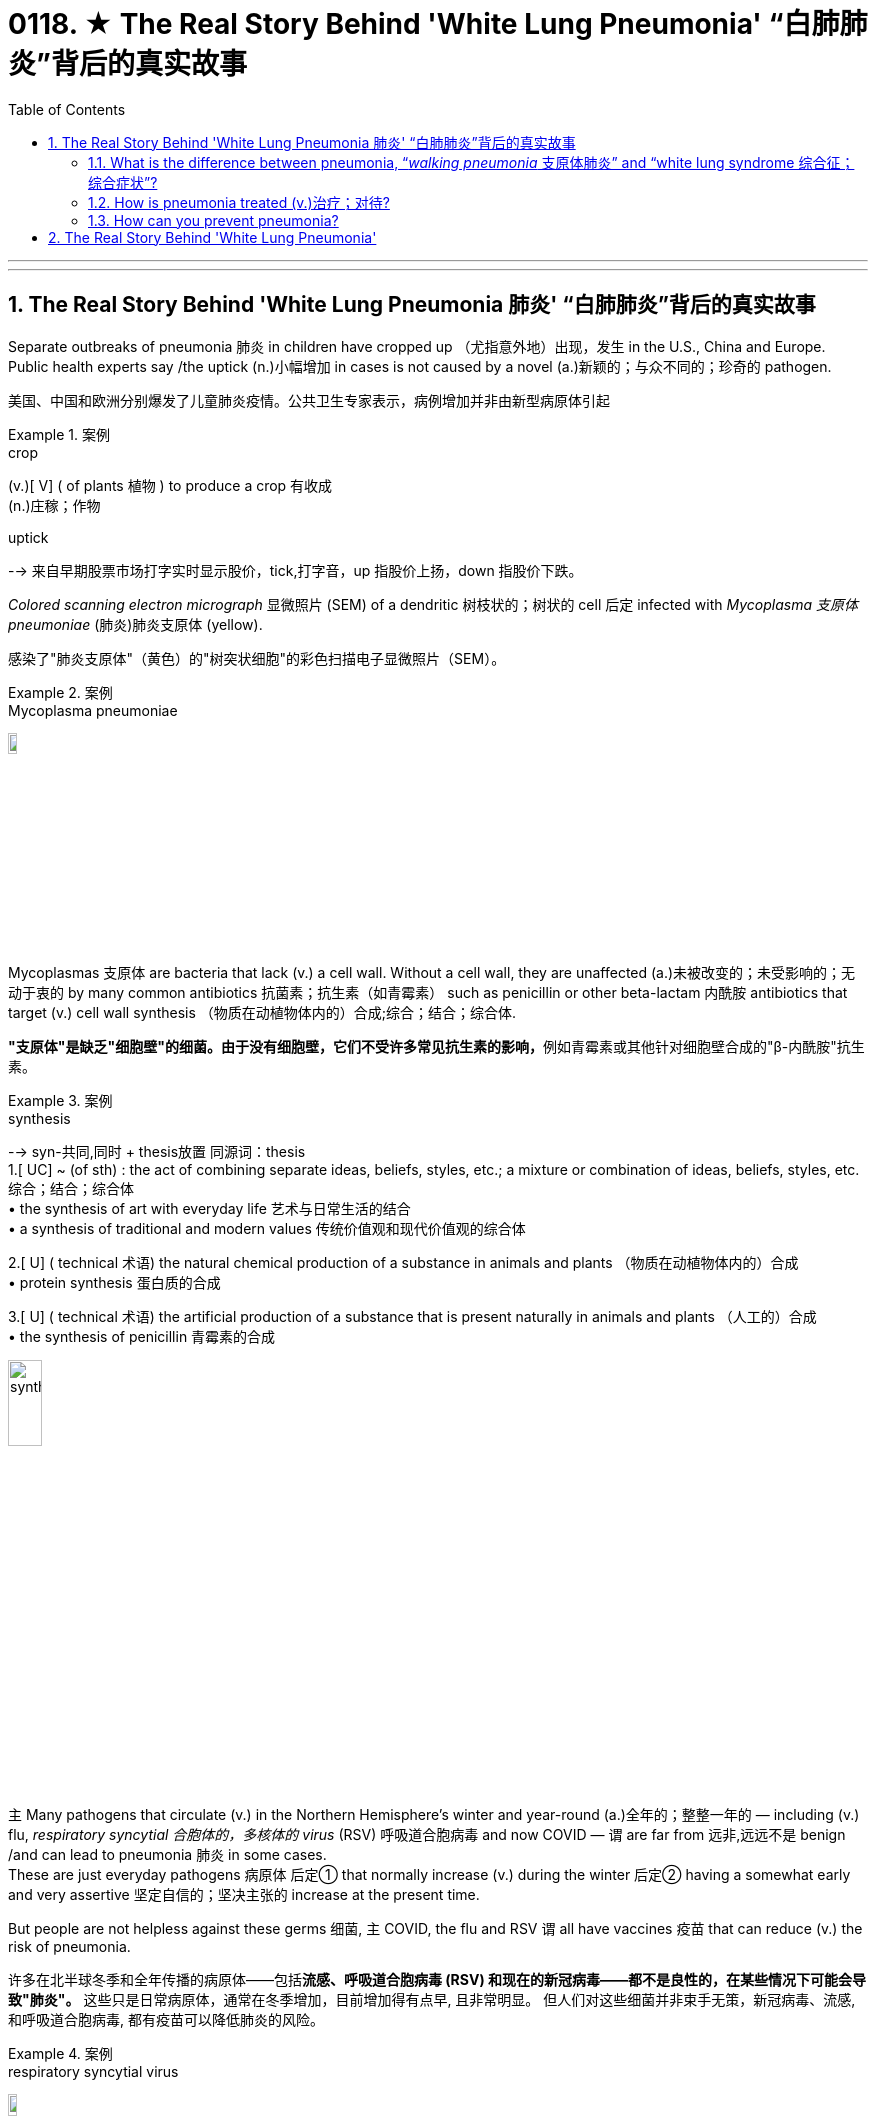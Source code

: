 

= 0118. ★ The Real Story Behind 'White Lung Pneumonia' “白肺肺炎”背后的真实故事
:toc: left
:toclevels: 3
:sectnums:
:stylesheet: ../myAdocCss.css

'''


'''

== The Real Story Behind 'White Lung Pneumonia 肺炎' “白肺肺炎”背后的真实故事 +

Separate outbreaks of pneumonia 肺炎 in children have cropped up （尤指意外地）出现，发生 in the U.S., China and Europe.
Public health experts say /the uptick (n.)小幅增加 in cases is not caused by a novel (a.)新颖的；与众不同的；珍奇的 pathogen. +

[.my2]
美国、中国和欧洲分别爆发了儿童肺炎疫情。公共卫生专家表示，病例增加并非由新型病原体引起 +

[.my1]
.案例
====
.crop
(v.)[ V] ( of plants 植物 ) to produce a crop 有收成 +
(n.)庄稼；作物

.uptick
--> 来自早期股票市场打字实时显示股价，tick,打字音，up 指股价上扬，down 指股价下跌。
====

_Colored scanning electron micrograph_ 显微照片 (SEM) of a dendritic 树枝状的；树状的 cell 后定 infected with _Mycoplasma  支原体 pneumoniae_ (肺炎)肺炎支原体 (yellow). +

[.my2]
感染了"肺炎支原体"（黄色）的"树突状细胞"的彩色扫描电子显微照片（SEM）。 +


[.my1]
.案例
====
.Mycoplasma pneumoniae
image:/img/Mycoplasma pneumoniae.webp[,10%]
====

Mycoplasmas 支原体 are bacteria that lack (v.) a cell wall.
Without a cell wall, they are unaffected (a.)未被改变的；未受影响的；无动于衷的 by many common antibiotics 抗菌素；抗生素（如青霉素） such as penicillin or other beta-lactam  内酰胺 antibiotics that target (v.) cell wall synthesis （物质在动植物体内的）合成;综合；结合；综合体. +

[.my2]
**"支原体"是缺乏"细胞壁"的细菌。由于没有细胞壁，它们不受许多常见抗生素的影响，**例如青霉素或其他针对细胞壁合成的"β-内酰胺"抗生素。 +


[.my1]
.案例
====
.synthesis
-->  syn-共同,同时 + thesis放置 同源词：thesis +
1.[ UC] ~ (of sth) : the act of combining separate ideas, beliefs, styles, etc.; a mixture or combination of ideas, beliefs, styles, etc. 综合；结合；综合体 +
• the synthesis of art with everyday life 艺术与日常生活的结合 +
• a synthesis of traditional and modern values 传统价值观和现代价值观的综合体

2.[ U] ( technical 术语) the natural chemical production of a substance in animals and plants （物质在动植物体内的）合成 +
• protein synthesis 蛋白质的合成

3.[ U] ( technical 术语) the artificial production of a substance that is present naturally in animals and plants （人工的）合成 +
• the synthesis of penicillin 青霉素的合成

image:/img/synthesis.jpg[,20%]
====


`主` Many pathogens that circulate (v.) in the Northern Hemisphere’s winter and year-round  (a.)全年的；整整一年的 — including (v.) flu, _respiratory syncytial 合胞体的，多核体的 virus_ (RSV) 呼吸道合胞病毒 and now COVID — `谓` are far from 远非,远远不是  benign /and can lead to pneumonia 肺炎 in some cases. +
These are just everyday pathogens 病原体 后定① that normally increase (v.) during the winter 后定② having a somewhat early and very assertive 坚定自信的；坚决主张的 increase at the present time. +

But people are not helpless against these germs 细菌, `主` COVID, the flu and RSV `谓` all have vaccines 疫苗 that can reduce (v.) the risk of pneumonia. +

[.my2]
许多在北半球冬季和全年传播的病原体——包括**流感、呼吸道合胞病毒 (RSV) 和现在的新冠病毒——都不是良性的，在某些情况下可能会导致"肺炎"。** 这些只是日常病原体，通常在冬季增加，目前增加得有点早, 且非常明显。 但人们对这些细菌并非束手无策，新冠病毒、流感, 和呼吸道合胞病毒, 都有疫苗可以降低肺炎的风险。

[.my1]
.案例
====
.respiratory syncytial virus
image:/img/respiratory syncytial virus.jpg[,10%]

.syncytium
N a mass of cytoplasm containing many nuclei and enclosed in a cell membrane 合胞体 +
合胞体: 含有由一层细胞膜, 包绕的多个核的一团细胞质，这通常是由于发生了细胞融合, 或一系列不完全细胞分裂周期所致。即核发生了分裂，但细胞却没有分裂。 +

image:/img/syncytium.png[,20%]
====



Earlier in November /China had reported an increase in respiratory disease cases.
Chinese health officials *attributed* this uptick *to* the lift of COVID restrictions /and the usual rise in known pathogens that can also make people vulnerable （身体上或感情上）脆弱的，易受…伤害的 to pneumonia, including flu, COVID, RSV and infections caused by the common bacterium (n.) Mycoplasma [微] 支原菌，[微] 支原体 pneumoniae 肺炎支原体. +

[.my2]
11月初，中国报告呼吸道疾病病例有所增加。中国卫生官员将这一上升, 归因于"新冠病毒限制的解除"以及"已知病原体的通常增加"，这些病原体也可能使人们容易感染肺炎，包括流感、新冠病毒、呼吸道合胞病毒, 和常见细菌"肺炎支原体"引起的感染。 +

What’s causing (v.) the current uptick in pneumonia cases, and how severe are they?
the biggest cause is likely that /pathogens have more opportunity to spread in the winter. +

These viruses are taking advantage of us *now that* 由于;因为 we are close together in birthday parties, schools, travel, religious services 宗教仪式  — whatever brings people together indoors. +


[.my2]
是什么导致目前肺炎病例上升？其严重程度如何？最大的原因可能是, **病原体在冬天有更多的机会传播。**这些病毒正在利用我们，因为我们在生日聚会、学校、旅行、宗教活动等任何让**人们在室内聚集在一起的活动中都距离很近。** +

`主` The New Year’s parties, all the travel *associated with* that and vacations /`系` are all wonderful environments that *predispose (v.)使倾向于；使受…的影响;使易于患（某种病） ；容易诱发 to* the spread of all of these respiratory infections, some of which will eventuate (v.)成为结果；导致；最终造成 in pneumonia. +

[.my2]
新年聚会、所有与之相关的旅行和假期, 都是极好的环境，容易传播所有这些呼吸道感染，其中一些最终会导致"肺炎"。 +


[.my1]
.案例
====
.predispose
/ˌpriːdɪˈspoʊz/ +
--> pre-,在前，早于，预先，dispose,安排。引申词义倾向于。

1.~ sb to sth/to do sth : to influence sb so that they are likely to think or behave in a particular way 使倾向于；使受…的影响 +
[ VN] +
• He believes that some people are predisposed (v.) to criminal behaviour. 他认为有些人容易犯罪。  +
[ VN to inf] +
• Her good mood predisposed her to enjoy the play. 她当时兴致高，所以一定喜欢那出戏。

2.[ VN] ~ sb to sth : to make it likely that you will suffer from a particular illness 使易于患（某种病） ；容易诱发 +
• Stress can predispose people to heart attacks. 紧张容易使人心脏病发作。
====

==== What is the difference between pneumonia, “_walking pneumonia_ 支原体肺炎” and “white lung syndrome 综合征；综合症状”?


Pneumonia is an inflammation of the lungs that can be caused by a wide range of viruses, bacteria 细菌 and fungi 真菌(fungus的复数形式).
Most respiratory infections involve (v.) _the upper respiratory tract_ — the nose, throat and _upper bronchial 支气管的 tubes_. +
An infection develops (v.) into pneumonia /when it reaches (v.) _the lower respiratory tract_ and invades (v.)  the lung tissue.
This causes (v.) the lung’s _white blood cells_ to trigger  (v.)发动；引起；触发 an inflammatory response. +

[.my2]
肺炎、“行走性肺炎”和“白肺综合征”有什么区别？
**"肺炎"是一种肺部炎症，**可由多种病毒、细菌和真菌引起。大多数呼吸道感染, 涉及"上呼吸道"——鼻子、喉咙, 和上支气管。**当感染到达"下呼吸道", 并侵入"肺组织"时，就会发展成"肺炎"。 ** 这会导致"肺部的白细胞, 引发炎症反应"。  +

[.my1]
.案例
====
.bronchial +
/ˈbrɑːŋkiəl/ +
(a.) ( medical 医) of or affecting the two main branches of the windpipe (called bronchial tubes ) leading to the lungs 支气管的 +
• bronchial pneumonia 支气管肺炎

image:/img/bronchial.webp[,20%]
image:/img/bronchial 2.jpg[,30%]

.walking pneumonia
行走的肺炎, 支原体肺炎
====




If you get a lot of pneumonia, it will materially 实质地；物质上；极大地 interfere (v.)妨碍；干扰 with your ability to exchange gases.
You can get _short （呼吸）短促，困难；（气）急 of breath_, and you can have difficulty breathing.
Other symptoms include (v.) cough, fever, chest pain, fatigue and loss of appetite. +

[.my2]
如果您患有大量**肺炎，则会严重干扰您的气体交换能力。 您可能会呼吸急促，甚至呼吸困难。** 其他症状包括咳嗽、发烧、胸痛、疲劳, 和食欲不振。 +

[.my1]
.案例
====
.interfere
[ VN] ~ (in sth)  : to get involved in and try to influence a situation that does not concern you, in a way that annoys other people 干涉；干预；介入

.INTERˈFERE (v.) WITH STH
(1) to prevent sth from succeeding or from being done or happening as planned 妨碍；干扰 +
(2) to touch, use or change sth, especially a piece of equipment, so that it is damaged or no longer works correctly 弄坏（器材等）
====



At least a dozen different pathogens can lead to pneumonia — no individual pathogen *is responsible for* even _one in 10_ cases.
In fact, `主` the pathogen behind any particular case of pneumonia `谓` is often never identified. +

Most pneumonia cases are triggered by a bacterium, but pneumonia is also a possible complication 并发症 of respiratory viruses, such as COVID, influenza 流行性感冒, RSV 呼吸道合胞病毒 and even the common cold.
These viruses can cause (v.) pneumonia by themselves /or by making the body more vulnerable (a.) to secondary infections. +

[.my2]
*至少有十几种不同的病原体, 可以导致肺炎——甚至没有一种病原体导致的病例, 能占比超过1/10。 事实上，任何特定肺炎病例背后的病原体, 通常都无法被识别。*  +
大多数肺炎病例, 是由细菌引发的，但肺炎也可能是"呼吸道病毒"所引起的并发症，例如新冠病毒、流感、呼吸道合胞病毒, 甚至普通感冒。 这些病毒本身可以引起肺炎，或者使身体更容易受到"继发感染"。 +



Once somebody is infected with a virus, they’re more prone (a.)易于遭受；有做（坏事）的倾向 to get a bacterial infection *on top of that* 除…之外” /because the viral infection reduces (v.) their immune defenses.
`主` The people that are affected `系` are very young — infants and very young children — and very old and people with chronic illness. +

[.my2]
*一旦有人感染了病毒，他们就更容易受到细菌感染”，因为病毒感染会降低他们的免疫防御能力。* 受影响的人, 即包括非常年轻的人（婴儿和幼儿），也包括非常年长和患有慢性病的人。 +


"Walking pneumonia" is _a lay 外行的；非专业的；缺少专门知识的 term_ often used (v.) to describe (v.) mild pneumonia cases, particularly those caused by Mycoplasma 支原体 bacteria.
It also has been called _atypical  非典型的 pneumonia_ and can cause fevers, a _dry cough_ and sometimes ear infections.
“walking pneumonia” is usually not that severe (a.).
Although we treat it with antibiotics, it usually is, for the most part 大多数情况下; 在极大程度上，多半, limited. +

[.my2]
*“行走性肺炎”是一个通俗术语，常用于描述"轻度肺炎"病例，特别是由"支原体细菌"引起的肺炎病例。* 它也被称为非典型肺炎，可引起发烧、干咳，有时还会引起耳部感染。“行走性肺炎”通常没有那么严重。 **尽管我们用抗生素治疗，但通常效果有限。 **



“White lung disease,” or “white lung syndrome 综合征，征群,” is nothing but a scary 恐怖的；吓人的 #lay (a.)外行的，非专业的 description#, not used by medical professionals, #of# what we see on a routine chest x-ray.
`主` Healthy lungs 后定 full of air `谓` appear (v.) black in an x-ray /because air looks (v.) dark in a normal reading.
When inflammation and white blood cells fill (v.) the area, the lungs become opaque (a.) 不透明的；不透光的；浑浊的 and more white on the reading.
It’s neither a scientific nor a medically acceptable term. +

[.my2]
“白肺病”或“白肺综合症”只不过是对我们在常规胸部 X 光检查中看到的情况的一种可怕的外行描述，医学专业人员并未使用这种描述。
**充满空气的健康肺部, 在 X 光检查中呈现黑色，因为空气在正常读数中看起来呈黑色。
当"炎症"和"白细胞"充满该区域时，肺部变得不透明，读数上更白。 **
它既不是一个科学术语，也不是一个医学上可接受的术语。 +


How does pneumonia differ (v.) between children and adults?
Pneumonia symptoms are similar in children and adults, though young children may also experience(v.) nausea  恶心；作呕；反胃 and vomiting, and older adults may have confusion.
Beyond that, different bugs are more apt (a.)易于…；有…倾向 to produce (v.) pneumonia in children than adults.

[.my2]
儿童和成人肺炎有何不同？ 儿童和成人的肺炎症状相似，但幼儿也可能会出现恶心和呕吐，老年人可能会出现意识混乱。 除此之外，*不同的细菌更容易在儿童中引起"肺炎"，而不是成人。*

The older you get, if you have underlying 根本的；潜在的；隐含的;表面下的；下层的 illnesses, these respiratory viruses are more likely to result in pneumonia.
Older adults tend to *fare (v.)成功（或不成功、更好等） worse* 表现更差；遭受更严重的后果 with  pneumonia.
Though pneumonia is the number-one cause of hospitalization in children in the U.S., `主` older adults hospitalized with the disease `谓` have a greater risk of death than those hospitalized for any of the other top-10 reasons.
That’s why it’s particularly important for older adults to get their RSV, flu and COVID vaccines.

[.my2]
*年龄越大，如果有基础疾病，这些呼吸道病毒, 更有可能导致"肺炎"。* 老年人患肺炎的情况, 往往更糟。 *尽管肺炎是美国儿童住院的首要原因，但因该疾病住院的老年人的死亡风险, 高于其他是由于"排名前十的原因"而住院的老年人。* 这就是为什么老年人接种 RSV、流感和新冠疫苗, 尤为重要。 +


`主` The populations who are at higher risk for complications, hospitalizations 住院 and dying from respiratory viruses and bacteria /`系`  are the same populations who will benefit most from these vaccinations. +

[.my2]
因呼吸道病毒和细菌而出现并发症、住院和死亡风险较高的人群, 正是从这些疫苗接种中受益最多的人群。 +


==== How is pneumonia treated (v.)治疗；对待?


Most viral (a.)病毒的；病毒性的；病毒引起的 pneumonia can only be treated with _supportive care_, such as providing oxygen; people with severe cases may require (v.) ventilators 呼吸器, heart-lung machines 心肺机 and other forms of mechanical ventilation 通风，通风系统. Bacterial pneumonia is treated with antibiotics. +

[.my2]
肺炎如何治疗？ 大多数病毒性肺炎, 只能通过支持性护理来治疗，例如提供氧气；重症患者可能需要呼吸机、心肺机和其他形式的机械通气。 细菌性肺炎可用抗生素治疗。 +

[.my1]
.案例
====
.supportive care
支持性治疗：一种医疗护理方式，旨在帮助患者缓解症状，提高生活质量，但并不直接治疗疾病本身。

.ventilator
image:/img/ventilator.jpg[,10%]

.heart-lung machine
image:/img/heart-lung machine.jpg[,30%]
image:/img/heart-lung machine 2.jpg[,10%]
====


If you are otherwise healthy, there’s no need to contact (v.) a health care provider /in the first several days of developing a respiratory infection. But if you develop warning symptoms, such as confusion, shortness of breath /or a fever that lasts (v.) more than three or four days, it’s prudent (a.)谨慎的；慎重的；精明的 to call your health care provider /or seek (v.) emergency care.
Antivirals 抗病毒物质 for flu and COVID, such as Paxlovid, can reduce the likelihood 可能；可能性 of developing pneumonia /when taken 吃药,服用 early in the course of illness. +

[.my2]
如果您在其他方面都很健康，则在出现呼吸道感染的最初几天内, 无需联系医疗保健提供者。
但如果您出现警告症状，例如神志不清、呼吸急促, 或发烧持续超过三四天，请谨慎致电您的医疗保健提供者, 或寻求紧急护理。 在病程早期服用抗流感和新冠病毒药物（例如 Paxlovid）, 可以降低患肺炎的可能性。 +


[.my1]
.案例
====
.prudent
--> 先看单词provident（有先见之明的），前缀pro-表“在前，提前”；词根vid（又写作vis）表“看”，如evident（明显的）、supervise（监督）等；本意为“提前看到的”，引申为“有先见之明的”。prudent和它同源，其中"d"是词根vid的缩略。
====




Those in high-risk groups who develop respiratory symptoms, including those who have a chronic illness or are immunocompromised 免疫功能不全的, should call (v.) their health care provider /even when the symptoms seem mild.
That way they can get tested for flu and COVID /to see if they potentially qualify (v.) for medications 药物 that reduce (v.) the severity of those diseases.
Diagnosing (v.) an infection and treating it early /are key to stopping it from *turning into* pneumonia. +

[.my2]
那些出现呼吸道症状的高危人群，包括那些患有慢性病或免疫功能低下的人，即使症状看起来很轻微，也应该打电话给他们的医疗保健提供者。 这样他们就可以接受流感和新冠病毒检测，看看他们是否有资格服用减轻这些疾病严重程度的药物。 **尽早诊断感染并治疗, 是阻止其转变为肺炎的关键。 **

==== How can you prevent pneumonia? +

[.my2]
如何预防肺炎？ +

Though vaccination can’t prevent (v.) all cases of pneumonia, `主` five vaccines recommended in the U.S. `谓` can substantially  非常；大大地;基本上；大体上；总的来说 reduce (v.) risk of it.
Two of these are already routinely 常规性地,照例地 recommended (v.) for children: _the pneumococcal 肺炎球菌的 conjugate 共轭的；结合的 vaccines_ (PCV15 and PCV20) and _the Haemophilus 嗜血杆菌 influenzae 流感 (Hib) vaccine_. +

[.my2]
尽管**疫苗接种不能预防所有的肺炎病例，**但美国推荐了五种疫苗。 可以大大降低其风险。
其中两种疫苗已被常规推荐给儿童：肺炎球菌结合疫苗（PCV15 和 PCV20）, 和流感嗜血杆菌 (Hib) 疫苗。 +


[.my1]
.案例
====
.conjugate
(v.)1.[ VN] to give the different forms of a verb, as they vary according to number , person , tense, etc. （根据数、人称、时态等）列举（动词）的变化形式

image:/img/conjugate.jpg[,10%]

.Haemophilus
image:/img/Haemophilus.jpg[,10%]

====

Pneumococcal 肺炎球菌的 vaccines are also recommended in adults 后定 aged (v.) 65 and older, as well as adults with certain medical conditions.
The COVID and seasonal flu vaccines, recommended for everyone aged six months and older, greatly reduce (v.) the risk of those diseases developing into pneumonia.
`主` Protection against RSV by _the monoclonal 单克隆的；单细胞繁殖的 antibody nirsevimab_ 药名 (Beyfortus) and the recently approved _RSV vaccines_ `谓` can also reduce pneumonia risk in those eligible 有资格的；合格的；具备条件的, including adults aged 60 and older, babies and some toddlers 学步的儿童；刚学会走路的孩子. +

[.my2]
还建议 65 岁及以上的成年人以及患有某些疾病的成年人, 接种肺炎球菌疫苗。 建议 6 个月及以上的所有人, 接种新冠疫苗和季节性流感疫苗，可大大降低这些疾病发展为肺炎的风险。 通过单克隆抗体 nirsevimab (Beyfortus),  和最近批准的 RSV 疫苗来预防 RSV , 也可以降低符合条件的人群（包括 60 岁及以上的成年人、婴儿和一些幼儿）的肺炎风险。 +

(Pneumonia 肺炎 develops (v.) in _one out of five_ cases of pertussis 百日咳, or _whooping（因高兴或激动）高喊，喊叫 cough_ 百日咳, so pertussis 百日咳 vaccination can also prevent (v.) pneumonia.) +

[.my2]
（五分之一的 pertussis(百日咳)或也称为 whooping cough (百日咳)病例中, 就会出现肺炎，因此接种百日咳疫苗, 也可以预防肺炎。） +


[.my1]
.案例
====
.pertussis
百日咳, 是由"百日咳鲍特菌"所致的急性呼吸道传染病。以小于5岁儿童为主。 +
病初很像感冒，非典型病例可能无症状、或者仅有轻微咳嗽、有点低热。临床上以阵发性、痉挛性咳嗽、鸡鸣样吸气吼声为特征。病程可长达2～3月，故名百日咳。百日咳的病程不一定是一百天，一般4—6周。  +
自从广泛实施"百日咳菌苗"免疫接种后，该病的发生率已经大为减少。

"百日咳鲍特菌"一般不入侵血液循环，只在局部地区释放各类毒素，损害局部组织并影响全身。 +
百日咳鲍特菌, 进入易感者呼吸道后，特异性地结合于"呼吸道柱状上皮细胞"纤毛上，在纤毛上定植, 并繁殖形成菌落，产生毒性物质导致病理损伤。百日咳毒素亦可导致"呼吸道上皮细胞纤毛"的麻痹和细胞变性、坏死，影响上皮修复。
====

The same behaviors recommended (v.) to prevent the spread of COVID, such as masking 戴面具,戴口罩, staying home when sick /and social distancing 保持社交距离, will also reduce risk of other respiratory illnesses that can cause pneumonia. +
Thyagarajan says she wears her mask at large gatherings (n.)聚集；聚会；集会 in the winter season /to protect herself and to protect others as well.
That’s especially important if you are a caregiver 照料者，护理者；看护者 for an older person or young baby.

`主` Avoiding people who are coughing and showing other symptoms /`系`  is obviously ideal, too, but it can be difficult to do. Stay home if you are sick — it’s ultimately 最终，最后；根本上，最重要地 one of the best ways to avoid spreading (v.) illness. +

[.my2]
建议采取的预防新冠病毒传播的行为，例如戴口罩、生病时呆在家里和保持社交距离，也将降低患其他可能导致肺炎的呼吸道疾病的风险。 Thyagarajan 说，她在冬季的大型聚会上戴口罩是为了保护自己，也保护他人。  +
如果您是老年人或小婴儿的看护者，这一点尤其重要。 避开咳嗽和表现出其他症状的人, 显然也是理想的选择，但这可能很难做到。
如果您生病了，请呆在家里——这最终是避免疾病传播的最佳方法之一。



'''




== The Real Story Behind 'White Lung Pneumonia'

Separate outbreaks of pneumonia in children have cropped up in the U.S., China and Europe. Public health experts say the uptick in cases is not caused by a novel pathogen

Colored scanning electron micrograph (SEM) of a dendritic cell infected with Mycoplasma pneumoniae (yellow). Mycoplasmas are bacteria that lack a cell wall. Without a cell wall, they are unaffected by many common antibiotics such as penicillin or other beta-lactam antibiotics that target cell wall synthesis.

Many pathogens that circulate in the Northern Hemisphere’s winter and year-round—including flu, respiratory syncytial virus (RSV) and now COVID—are far from benign and can lead to pneumonia in some cases.

These are just everyday pathogens that normally increase during the winter having a somewhat early and very assertive increase at the present time.

But people are not helpless against these germs, COVID, the flu and RSV all have vaccines that can reduce the risk of pneumonia.

Earlier in November China had reported an increase in respiratory disease cases. Chinese health officials attributed this uptick to the lift of COVID restrictions and the usual rise in known pathogens that can also make people vulnerable to pneumonia, including flu, COVID, RSV and infections caused by the common bacterium Mycoplasma pneumoniae.

What’s causing the current uptick in pneumonia cases, and how severe are they?

the biggest cause is likely that pathogens have more opportunity to spread in the winter.

These viruses are taking advantage of us now that we are close together in birthday parties, schools, travel, religious services—whatever brings people together indoors.

The New Year’s parties, all the travel associated with that and vacations are all wonderful environments that predispose to the spread of all of these respiratory infections, some of which will eventuate in pneumonia.


What is the difference between pneumonia, “walking pneumonia” and “white lung syndrome”?

Pneumonia is an inflammation of the lungs that can be caused by a wide range of viruses, bacteria and fungi. Most respiratory infections involve the upper respiratory tract—the nose, throat and upper bronchial tubes.

An infection develops into pneumonia when it reaches the lower respiratory tract and invades the lung tissue. This causes the lung’s white blood cells to trigger an inflammatory response. If you get a lot of pneumonia, it will materially interfere with your ability to exchange gases. You can get short of breath, and you can have difficulty breathing.

Other symptoms include cough, fever, chest pain, fatigue and loss of appetite.


At least a dozen different pathogens can lead to pneumonia—no individual pathogen is responsible for even one in 10 cases. In fact, the pathogen behind any particular case of pneumonia is often never identified. Most pneumonia cases are triggered by a bacterium, but pneumonia is also a possible complication of respiratory viruses, such as COVID, influenza, RSV and even the common cold. These viruses can cause pneumonia by themselves or by making the body more vulnerable to secondary infections.

Once somebody is infected with a virus, they’re more prone to get a bacterial infection on top of that” because the viral infection reduces their immune defenses.

The people that are affected are very young—infants and very young children—and very old and people with chronic illness.

"Walking pneumonia" is a lay term often used to describe mild pneumonia cases, particularly those caused by Mycoplasma bacteria. It also has been called atypical pneumonia and can cause fevers, a dry cough and sometimes ear infections.

“walking pneumonia” is usually not that severe. Although we treat it with antibiotics, it usually is, for the most part, limited.

“White lung disease,” or “white lung syndrome,” is nothing but a scary lay description, not used by medical professionals, of what we see on a routine chest x-ray. Healthy lungs full of air appear black in an x-ray because air looks dark in a normal reading. When inflammation and white blood cells fill the area, the lungs become opaque and more white on the reading. It’s neither a scientific nor a medically acceptable term.

How does pneumonia differ between children and adults?

Pneumonia symptoms are similar in children and adults, though young children may also experience nausea and vomiting, and older adults may have confusion. Beyond that, different bugs are more apt to produce pneumonia in children than adults. The older you get, if you have underlying illnesses, these respiratory viruses are more likely to result in pneumonia.


Older adults tend to fare worse with pneumonia. Though pneumonia is the number-one cause of hospitalization in children in the U.S., older adults hospitalized with the disease have a greater risk of death than those hospitalized for any of the other top-10 reasons. That’s why it’s particularly important for older adults to get their RSV, flu and COVID vaccines.

The populations who are at higher risk for complications, hospitalizations and dying from respiratory viruses and bacteria are the same populations who will benefit most from these vaccinations.

How is pneumonia treated?

Most viral pneumonia can only be treated with supportive care, such as providing oxygen; people with severe cases may require ventilators, heart-lung machines and other forms of mechanical ventilation. Bacterial pneumonia is treated with antibiotics.

If you are otherwise healthy, there’s no need to contact a health care provider in the first several days of developing a respiratory infection. But if you develop warning symptoms, such as confusion, shortness of breath or a fever that lasts more than three or four days, it’s prudent to call your health care provider or seek emergency care.


Antivirals for flu and COVID, such as Paxlovid, can reduce the likelihood of developing pneumonia when taken early in the course of illness. Those in high-risk groups who develop respiratory symptoms, including those who have a chronic illness or are immunocompromised, should call their health care provider even when the symptoms seem mild. That way they can get tested for flu and COVID to see if they potentially qualify for medications that reduce the severity of those diseases. Diagnosing an infection and treating it early are key to stopping it from turning into pneumonia.


How can you prevent pneumonia?

Though vaccination can’t prevent all cases of pneumonia, five vaccines recommended in the U.S. can substantially reduce risk of it. Two of these are already routinely recommended for children: the pneumococcal conjugate vaccines (PCV15 and PCV20) and the Haemophilus influenzae (Hib) vaccine. Pneumococcal vaccines are also recommended in adults aged 65 and older, as well as adults with certain medical conditions.

The COVID and seasonal flu vaccines, recommended for everyone aged six months and older, greatly reduce the risk of those diseases developing into pneumonia. Protection against RSV by the monoclonal antibody nirsevimab (Beyfortus) and the recently approved RSV vaccines can also reduce pneumonia risk in those eligible, including adults aged 60 and older, babies and some toddlers.

(Pneumonia develops in one out of five cases of pertussis, or whooping cough, so pertussis vaccination can also prevent pneumonia.)

The same behaviors recommended to prevent the spread of COVID, such as masking, staying home when sick and social distancing, will also reduce risk of other respiratory illnesses that can cause pneumonia.

Thyagarajan says she wears her mask at large gatherings in the winter season to protect herself and to protect others as well. That’s especially important if you are a caregiver for an older person or young baby.

Avoiding people who are coughing and showing other symptoms is obviously ideal, too, but it can be difficult to do. Stay home if you are sick—it’s ultimately one of the best ways to avoid spreading illness.


'''






